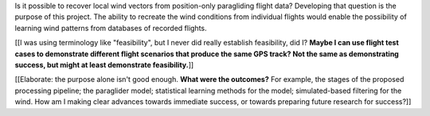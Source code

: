 .. only:: html or singlehtml

    ********
    Abstract
    ********

.. raw:: latex

    \asuabstract

Is it possible to recover local wind vectors from position-only paragliding
flight data? Developing that question is the purpose of this project. The
ability to recreate the wind conditions from individual flights would enable
the possibility of learning wind patterns from databases of recorded flights.

[[I was using terminology like "feasibility", but I never did really establish
feasibility, did I? **Maybe I can use flight test cases to demonstrate
different flight scenarios that produce the same GPS track? Not the same as
demonstrating success, but might at least demonstrate feasibility.**]]

[[Elaborate: the purpose alone isn't good enough. **What were the outcomes?**
For example, the stages of the proposed processing pipeline; the paraglider
model; statistical learning methods for the model; simulated-based filtering
for the wind. How am I making clear advances towards immediate success, or
towards preparing future research for success?]]
